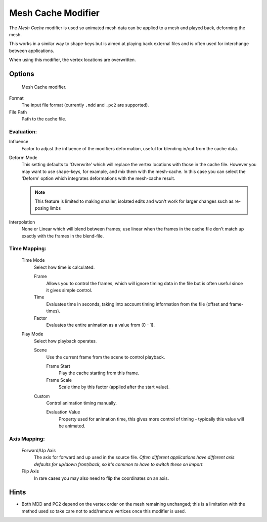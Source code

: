 
*******************
Mesh Cache Modifier
*******************

The *Mesh Cache* modifier is used so animated mesh data can be applied to a mesh and
played back, deforming the mesh.

This works in a similar way to shape-keys but is aimed at playing back external files and is
often used for interchange between applications.

When using this modifier, the vertex locations are overwritten.


Options
=======

.. figure:: /images/modifiers_mesh_cache.jpg

   Mesh Cache modifier.


Format
   The input file format (currently ``.mdd`` and ``.pc2`` are supported).

File Path
   Path to the cache file.

Evaluation:
-----------

Influence
   Factor to adjust the influence of the modifiers deformation, useful for blending in/out from the cache data.

Deform Mode
   This setting defaults to 'Overwrite' which will replace the vertex locations with those in the cache file.
   However you may want to use shape-keys, for example, and mix them with the mesh-cache.
   In this case you can select the 'Deform' option which integrates deformations with the mesh-cache result.

   .. note::

      This feature is limited to making smaller, isolated edits and won't work for larger changes such as
      re-posing limbs

Interpolation
   None or Linear which will blend between frames;
   use linear when the frames in the cache file don't match up exactly with the frames in the blend-file.

Time Mapping:
-------------

   Time Mode
      Select how time is calculated.

      Frame
         Allows you to control the frames,
         which will ignore timing data in the file but is often useful since it gives simple control.
      Time
         Evaluates time in seconds,
         taking into account timing information from the file (offset and frame-times).
      Factor
         Evaluates the entire animation as a value from (0 - 1).

   Play Mode
      Select how playback operates.

      Scene
         Use the current frame from the scene to control playback.

         Frame Start
            Play the cache starting from this frame.
         Frame Scale
            Scale time by this factor (applied after the start value).

      Custom
         Control animation timing manually.

         Evaluation Value
            Property used for animation time,
            this gives more control of timing - typically this value will be animated.


Axis Mapping:
-------------

   Forward/Up Axis
      The axis for forward and up used in the source file.
      *Often different applications have different axis defaults for up/down front/back,
      so it's common to have to switch these on import.*

   Flip Axis
      In rare cases you may also need to flip the coordinates on an axis.


Hints
=====

- Both MDD and PC2 depend on the vertex order on the mesh remaining unchanged;
  this is a limitation with the method used so take care not to add/remove vertices once this modifier is used.
